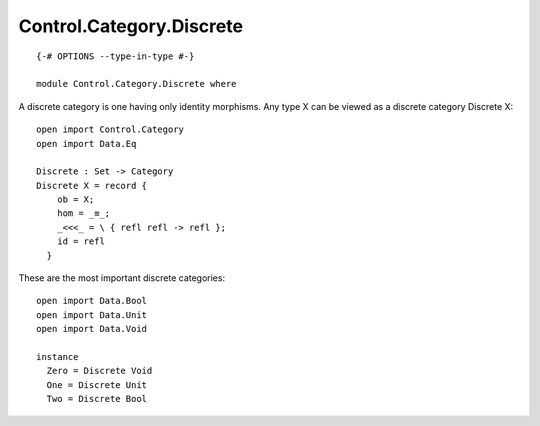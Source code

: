 *************************
Control.Category.Discrete
*************************
::

  {-# OPTIONS --type-in-type #-}

  module Control.Category.Discrete where

A discrete category is one having only identity morphisms. Any type X can be
viewed as a discrete category Discrete X::

  open import Control.Category
  open import Data.Eq

  Discrete : Set -> Category
  Discrete X = record {
      ob = X;
      hom = _≡_;
      _<<<_ = \ { refl refl -> refl };
      id = refl
    }

These are the most important discrete categories::

  open import Data.Bool
  open import Data.Unit
  open import Data.Void

  instance
    Zero = Discrete Void
    One = Discrete Unit
    Two = Discrete Bool
